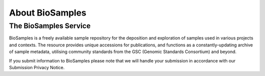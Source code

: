 About BioSamples
================

The BioSamples Service
-----------------------

BioSamples is a freely available sample repository for the deposition and exploration of samples used in various projects and contexts.
The resource provides unique accessions for publications, and functions as a constantly-updating archive of sample metadata, utilising community standards from the GSC (Genomic Standards Consortium) and beyond.

If you submit information to BioSamples please note that we will handle your submission in accordance with our Submission Privacy Notice.

